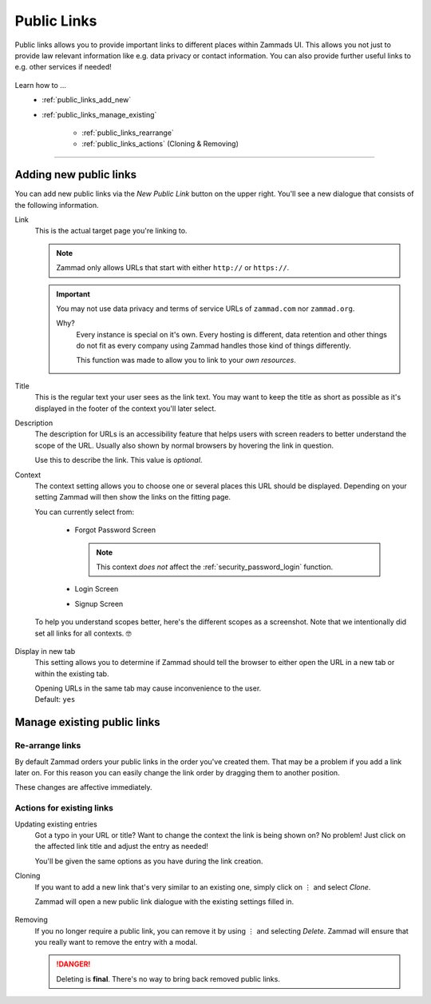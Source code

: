 Public Links
************

Public links allows you to provide important links to different places
within Zammads UI. This allows you not just to provide law relevant information
like e.g. data privacy or contact information. You can also provide further
useful links to e.g. other services if needed!

.. figure:: /images/manage/public-links/public-links-management.png
   :alt: Screenshot showing the public links management interface within
         the settings

Learn how to ...
   * :ref:`public_links_add_new`
   * :ref:`public_links_manage_existing`

      * :ref:`public_links_rearrange`
      * :ref:`public_links_actions` (Cloning & Removing)

--------------------------------------------------------------------------------

.. _public_links_add_new:

Adding new public links
-----------------------

You can add new public links via the *New Public Link*  button on the upper
right. You'll see a new dialogue that consists of the following information.

Link
   This is the actual target page you're linking to.

   .. note::

      Zammad only allows URLs that start with either
      ``http://`` or ``https://``.

   .. important::

      You may not use data privacy and terms of service URLs of ``zammad.com``
      nor ``zammad.org``.

      Why?
         Every instance is special on it's own. Every hosting is different,
         data retention and other things do not fit as every company using
         Zammad handles those kind of things differently.

         This function was made to allow you to link to your *own resources*.

Title
   This is the regular text your user sees as the link text.
   You may want to keep the title as short as possible as it's displayed in
   the footer of the context you'll later select.

Description
   The description for URLs is an accessibility feature that helps users with
   screen readers to better understand the scope of the URL. Usually also shown
   by normal browsers by hovering the link in question.

   Use this to describe the link.
   This value is *optional*.

Context
   The context setting allows you to choose one or several places this URL
   should be displayed. Depending on your setting Zammad will then show the
   links on the fitting page.

   You can currently select from:

      * Forgot Password Screen

        .. note::

           This context *does not* affect the :ref:`security_password_login`
           function.

      * Login Screen
      * Signup Screen

   To help you understand scopes better, here's the different scopes as a
   screenshot. Note that we intentionally did set all links for all contexts. 🤓

      .. tabs::

         .. tab:: Forgot Password Screen

            .. figure:: /images/manage/public-links/public-links_login-page.png
               :alt: Screenshot showing Zammads forgot password page with custom
                     public links
               :height: 540px

         .. tab:: Login Screen

            .. figure:: /images/manage/public-links/public-links_forgot-password.png
               :alt: Screenshot showing Zammads login page with custom public
                     links
               :height: 220px

         .. tab:: Signup Screen

            .. figure:: /images/manage/public-links/public-links_signup-page.png
               :alt: Screenshot showing Zammads signup page with custom public links
               :height: 320px

Display in new tab
   This setting allows you to determine if Zammad should tell the browser
   to either open the URL in a new tab or within the existing tab.

   | Opening URLs in the same tab may cause inconvenience to the user.
   | Default: ``yes``

.. _public_links_manage_existing:

Manage existing public links
----------------------------

.. _public_links_rearrange:

Re-arrange links
~~~~~~~~~~~~~~~~

By default Zammad orders your public links in the order you've created them.
That may be a problem if you add a link later on. For this reason you can
easily change the link order by dragging them to another position.

These changes are affective immediately.

.. figure:: /images/manage/public-links/public-links_rearrange-links.gif
   :alt: Screencast showing re-arranging public links by using drag & drop

.. _public_links_actions:

Actions for existing links
~~~~~~~~~~~~~~~~~~~~~~~~~~

Updating existing entries
   Got a typo in your URL or title? Want to change the context the link is
   being shown on? No problem! Just click on the affected link title and adjust
   the entry as needed!

   You'll be given the same options as you have during the link creation.

Cloning
   If you want to add a new link that's very similar to an existing one, simply
   click on ⋮ and select *Clone*.

   Zammad will open a new public link dialogue with the existing settings
   filled in.

   .. figure:: /images/manage/public-links/public-links_clone-links.gif
      :alt: Screencast showing the public link cloning via ⋮ Actions → Clone

Removing
   If you no longer require a public link, you can remove it by using ⋮ and
   selecting *Delete*. Zammad will ensure that you really want to remove the
   entry with a modal.

   .. danger::

      Deleting is **final**. There's no way to bring back removed public links.

   .. figure:: /images/manage/public-links/public-links_delete-links.gif
      :alt: Screencast showing the public link removal via ⋮ Actions → Delete
